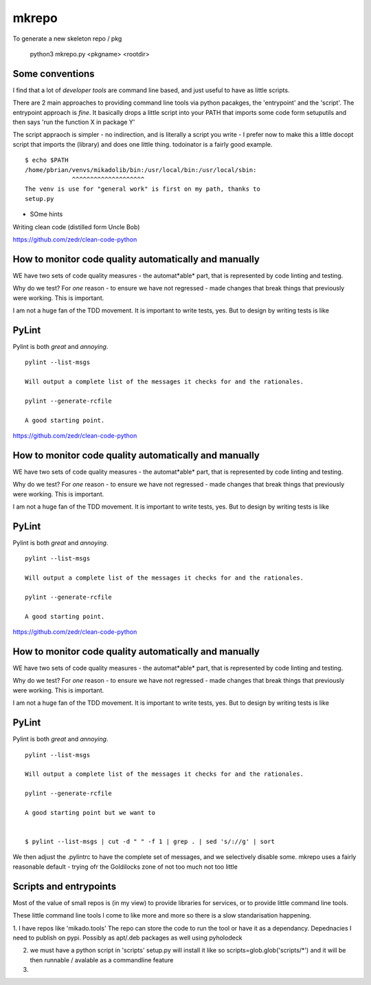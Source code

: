 mkrepo
======

To generate a new skeleton repo / pkg

   python3 mkrepo.py <pkgname> <rootdir>

Some conventions
----------------

I find that a lot of *developer tools* are command line based, and
just useful to have as little scripts.

There are 2 main approaches to providing command line tools via python
pacakges, the 'entrypoint' and the 'script'.  The entrypoint approach
is *fine*. It basically drops a little script into your PATH that imports
some code form setuputils and then says 'run the function X in package Y'

The script appraoch is simpler - no indirection, and is literally a script
you write - I prefer now to make this a little docopt script that imports
the (library) and does one little thing.  todoinator is a fairly good example.

::
   
  $ echo $PATH
  /home/pbrian/venvs/mikadolib/bin:/usr/local/bin:/usr/local/sbin:
               ^^^^^^^^^^^^^^^^^^^^    
  The venv is use for "general work" is first on my path, thanks to
  setup.py

	       


* SOme hints
Writing clean code (distilled form Uncle Bob)

https://github.com/zedr/clean-code-python


How to monitor code quality automatically and manually
------------------------------------------------------

WE have two sets of code quality measures - the automat*able* part,
that is represented by code linting and testing.

Why do we test?  For *one* reason - to ensure we have not regressed -
made changes that break things that previously were working.  This is
important.

I am not a huge fan of the TDD movement.  It is important to write
tests, yes.  But to design by writing tests is like


PyLint
------

Pylint is both *great* and *annoying*.

::

   pylint --list-msgs

   Will output a complete list of the messages it checks for and the rationales.

   pylint --generate-rcfile

   A good starting point.


https://github.com/zedr/clean-code-python


How to monitor code quality automatically and manually
------------------------------------------------------

WE have two sets of code quality measures - the automat*able* part,
that is represented by code linting and testing.

Why do we test?  For *one* reason - to ensure we have not regressed -
made changes that break things that previously were working.  This is
important.

I am not a huge fan of the TDD movement.  It is important to write
tests, yes.  But to design by writing tests is like


PyLint
------

Pylint is both *great* and *annoying*.

::

   pylint --list-msgs

   Will output a complete list of the messages it checks for and the rationales.

   pylint --generate-rcfile

   A good starting point.



https://github.com/zedr/clean-code-python


How to monitor code quality automatically and manually
------------------------------------------------------

WE have two sets of code quality measures - the automat*able* part,
that is represented by code linting and testing.

Why do we test?  For *one* reason - to ensure we have not regressed -
made changes that break things that previously were working.  This is
important.

I am not a huge fan of the TDD movement.  It is important to write
tests, yes.  But to design by writing tests is like


PyLint
------

Pylint is both *great* and *annoying*.

::

   pylint --list-msgs

   Will output a complete list of the messages it checks for and the rationales.

   pylint --generate-rcfile

   A good starting point but we want to 

   
   $ pylint --list-msgs | cut -d " " -f 1 | grep . | sed 's/://g' | sort

We then adjust the .pylintrc to have the complete set of messages, and
we selectively disable some.  mkrepo uses a fairly reasonable
default - trying ofr the Goldilocks zone of not too much not too
little

Scripts and entrypoints
-----------------------

Most of the value of small repos is (in my view) to provide libraries
for services, or to provide little command line tools.

These little command line tools I come to like more and more so there
is a slow standarisation happening.

1. I have repos like 'mikado.tools' The repo can store the code to
run the tool or have it as a dependancy.  Depednacies I need to
publish on pypi. Possibly as apt/.deb packages as well using
pyholodeck

2. we must have a python script in 'scripts'
   setup.py will install it like so
   scripts=glob.glob('scripts/*')
   and it will be then runnable / avalable as a commandline feature

3. 
